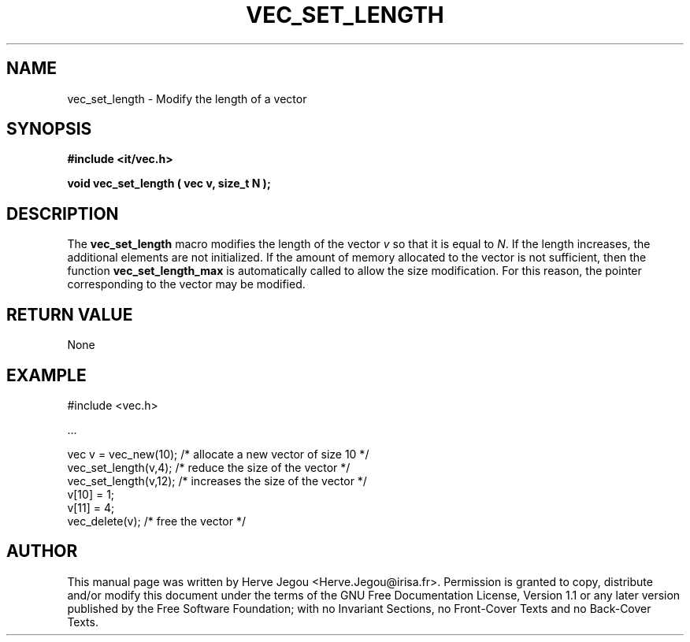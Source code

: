 .\" This manpage has been automatically generated by docbook2man 
.\" from a DocBook document.  This tool can be found at:
.\" <http://shell.ipoline.com/~elmert/comp/docbook2X/> 
.\" Please send any bug reports, improvements, comments, patches, 
.\" etc. to Steve Cheng <steve@ggi-project.org>.
.TH "VEC_SET_LENGTH" "3" "01 August 2006" "" ""

.SH NAME
vec_set_length \- Modify the length of a vector
.SH SYNOPSIS
.sp
\fB#include <it/vec.h>
.sp
void vec_set_length ( vec v, size_t N
);
\fR
.SH "DESCRIPTION"
.PP
The \fBvec_set_length\fR macro modifies the length of the vector \fIv\fR so that it is equal to \fIN\fR\&.  
If the length increases, the additional elements are not initialized. 
If the amount of memory allocated to the vector is not sufficient, then the function \fBvec_set_length_max\fR is automatically called to allow the size modification. For this reason, the pointer corresponding to the vector may be modified.  
.SH "RETURN VALUE"
.PP
None
.SH "EXAMPLE"

.nf

#include <vec.h>

\&...

vec v = vec_new(10);  /* allocate a new vector of size 10 */
vec_set_length(v,4);  /* reduce the size of the vector    */
vec_set_length(v,12); /* increases the size of the vector */
v[10] = 1;
v[11] = 4;
vec_delete(v);                        /* free the vector */
.fi
.SH "AUTHOR"
.PP
This manual page was written by Herve Jegou <Herve.Jegou@irisa.fr>\&.
Permission is granted to copy, distribute and/or modify this
document under the terms of the GNU Free
Documentation License, Version 1.1 or any later version
published by the Free Software Foundation; with no Invariant
Sections, no Front-Cover Texts and no Back-Cover Texts.
